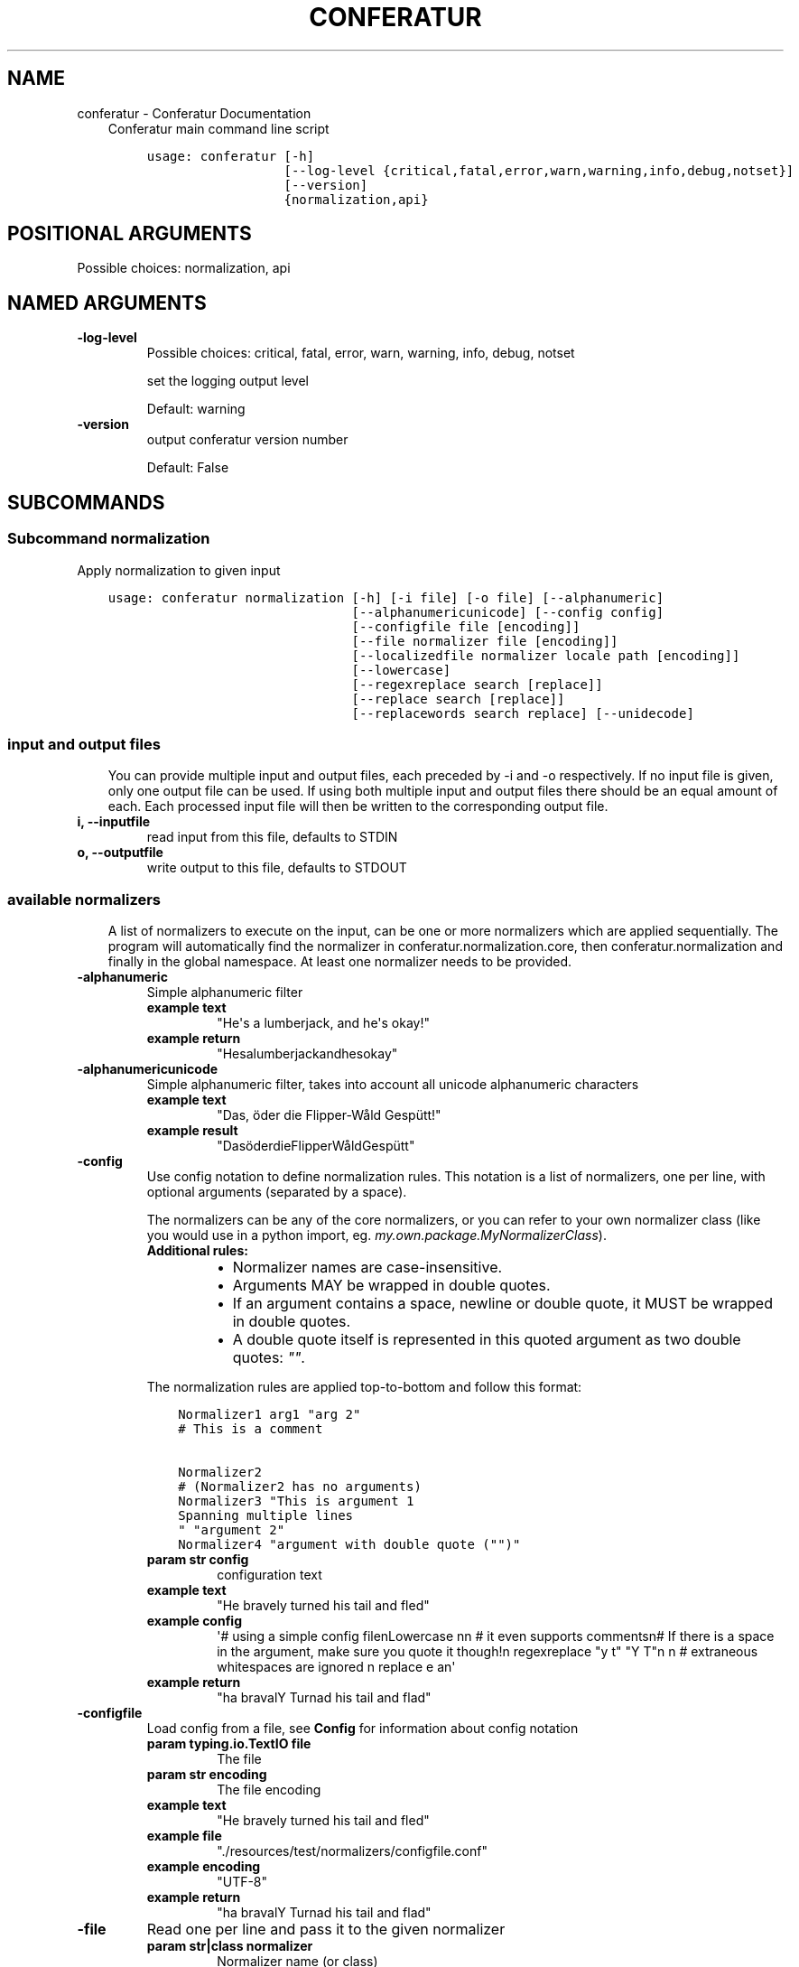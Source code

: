 .\" Man page generated from reStructuredText.
.
.TH "CONFERATUR" "1" "Feb 08, 2019" "" "Conferatur"
.SH NAME
conferatur \- Conferatur Documentation
.
.nr rst2man-indent-level 0
.
.de1 rstReportMargin
\\$1 \\n[an-margin]
level \\n[rst2man-indent-level]
level margin: \\n[rst2man-indent\\n[rst2man-indent-level]]
-
\\n[rst2man-indent0]
\\n[rst2man-indent1]
\\n[rst2man-indent2]
..
.de1 INDENT
.\" .rstReportMargin pre:
. RS \\$1
. nr rst2man-indent\\n[rst2man-indent-level] \\n[an-margin]
. nr rst2man-indent-level +1
.\" .rstReportMargin post:
..
.de UNINDENT
. RE
.\" indent \\n[an-margin]
.\" old: \\n[rst2man-indent\\n[rst2man-indent-level]]
.nr rst2man-indent-level -1
.\" new: \\n[rst2man-indent\\n[rst2man-indent-level]]
.in \\n[rst2man-indent\\n[rst2man-indent-level]]u
..
.INDENT 0.0
.INDENT 3.5
Conferatur main command line script

.INDENT 0.0
.INDENT 3.5
.sp
.nf
.ft C
usage: conferatur [\-h]
                  [\-\-log\-level {critical,fatal,error,warn,warning,info,debug,notset}]
                  [\-\-version]
                  {normalization,api}
.ft P
.fi
.UNINDENT
.UNINDENT
.SH POSITIONAL ARGUMENTS
.INDENT 0.0
.TP
.Bsubcommand
Possible choices: normalization, api
.UNINDENT
.SH NAMED ARGUMENTS
.INDENT 0.0
.TP
.B\-\-log\-level
Possible choices: critical, fatal, error, warn, warning, info, debug, notset
.sp
set the logging output level
.sp
Default: warning
.TP
.B\-\-version
output conferatur version number
.sp
Default: False
.UNINDENT
.UNINDENT
.UNINDENT
.SH SUBCOMMANDS
.INDENT 0.0
.INDENT 3.5
.SS Subcommand normalization
.sp
Apply normalization to given input

.INDENT 0.0
.INDENT 3.5
.sp
.nf
.ft C
usage: conferatur normalization [\-h] [\-i file] [\-o file] [\-\-alphanumeric]
                                [\-\-alphanumericunicode] [\-\-config config]
                                [\-\-configfile file [encoding]]
                                [\-\-file normalizer file [encoding]]
                                [\-\-localizedfile normalizer locale path [encoding]]
                                [\-\-lowercase]
                                [\-\-regexreplace search [replace]]
                                [\-\-replace search [replace]]
                                [\-\-replacewords search replace] [\-\-unidecode]
.ft P
.fi
.UNINDENT
.UNINDENT
.SS input and output files
.INDENT 0.0
.INDENT 3.5
You can provide multiple input and output files, each preceded by \-i and \-o
respectively.
If no input file is given, only one output file can be used.
If using both multiple input and output files there should be an equal amount
of each. Each processed input file will then be written to the corresponding
output file.
.UNINDENT
.UNINDENT
.INDENT 0.0
.TP
.B\-i, \-\-inputfile
read input from this file, defaults to STDIN
.TP
.B\-o, \-\-outputfile
write output to this file, defaults to STDOUT
.UNINDENT
.SS available normalizers
.INDENT 0.0
.INDENT 3.5
A list of normalizers to execute on the input, can be one or more normalizers
which are applied sequentially.
The program will automatically find the normalizer in conferatur.normalization.core,
then conferatur.normalization and finally in the global namespace.
At least one normalizer needs to be provided.
.UNINDENT
.UNINDENT
.INDENT 0.0
.TP
.B\-\-alphanumeric
Simple alphanumeric filter
.INDENT 7.0
.TP
.B example text
"He\(aqs a lumberjack, and he\(aqs okay!"
.TP
.B example return
"Hesalumberjackandhesokay"
.UNINDENT
.TP
.B\-\-alphanumericunicode
Simple alphanumeric filter, takes into account all unicode alphanumeric characters
.INDENT 7.0
.TP
.B example text
"Das, öder die Flipper\-Wåld Gespütt!"
.TP
.B example result
"DasöderdieFlipperWåldGespütt"
.UNINDENT
.TP
.B\-\-config
Use config notation to define normalization rules. This notation is a list of normalizers, one per line, with optional arguments (separated by a space).
.sp
The normalizers can be any of the core normalizers, or you can refer to your own normalizer class (like you would use in a python import, eg. \fImy.own.package.MyNormalizerClass\fP).
.INDENT 7.0
.TP
.B Additional rules:
.INDENT 7.0
.IP \(bu 2
Normalizer names are case\-insensitive.
.IP \(bu 2
Arguments MAY be wrapped in double quotes.
.IP \(bu 2
If an argument contains a space, newline or double quote, it MUST be wrapped in double quotes.
.IP \(bu 2
A double quote itself is represented in this quoted argument as two double quotes: \fI""\fP\&.
.UNINDENT
.UNINDENT
.sp
The normalization rules are applied top\-to\-bottom and follow this format:
.INDENT 7.0
.INDENT 3.5
.sp
.nf
.ft C
Normalizer1 arg1 "arg 2"
# This is a comment

Normalizer2
# (Normalizer2 has no arguments)
Normalizer3 "This is argument 1
Spanning multiple lines
" "argument 2"
Normalizer4 "argument with double quote ("")"
.ft P
.fi
.UNINDENT
.UNINDENT
.INDENT 7.0
.TP
.B param str config
configuration text
.TP
.B example text
"He bravely turned his tail and fled"
.TP
.B example config
\(aq# using a simple config filenLowercase nn    # it even supports commentsn# If there is a space in the argument, make sure you quote it though!n  regexreplace "y t" "Y T"n n      # extraneous whitespaces are ignored n     replace   e     an\(aq
.TP
.B example return
"ha bravalY Turnad his tail and flad"
.UNINDENT
.TP
.B\-\-configfile
Load config from a file, see \fBConfig\fP for information about config notation
.INDENT 7.0
.TP
.B param typing.io.TextIO file
The file
.TP
.B param str encoding
The file encoding
.TP
.B example text
"He bravely turned his tail and fled"
.TP
.B example file
"./resources/test/normalizers/configfile.conf"
.TP
.B example encoding
"UTF\-8"
.TP
.B example return
"ha bravalY Turnad his tail and flad"
.UNINDENT
.TP
.B\-\-file
Read one per line and pass it to the given normalizer
.INDENT 7.0
.TP
.B param str|class normalizer
Normalizer name (or class)
.TP
.B param str file
The file to read rules from
.TP
.B param str encoding
The file encoding
.TP
.B example text
"This is an Ex\-Parakeet"
.TP
.B example normalizer
"regexreplace"
.TP
.B example file
"./resources/test/normalizers/regexreplace/en_US"
.TP
.B example encoding
"UTF\-8"
.TP
.B example return
"This is an Ex Parrot"
.UNINDENT
.TP
.B\-\-localizedfile
Reads and applies normalization rules from a locale\-based file, it will automagically determine the "best fit" for a given locale, if one is available.
.INDENT 7.0
.TP
.B param str|class normalizer
Normalizer name (or class)
.TP
.B param str locale
Which locale to search for
.TP
.B param PathLike path
Location of available locale files
.TP
.B param str encoding
The file encoding
.TP
.B example text
"This is an Ex\-Parakeet"
.TP
.B example normalizer
"regexreplace"
.TP
.B example path
"./resources/test/normalizers/regexreplace"
.TP
.B example locale
"en"
.TP
.B example encoding
"UTF\-8"
.TP
.B example return
"This is an Ex Parrot"
.UNINDENT
.TP
.B\-\-lowercase
Lowercase the text
.INDENT 7.0
.TP
.B example text
"Easy, Mungo, easy... Mungo..."
.TP
.B example result
"easy, mungo, easy... mungo..."
.UNINDENT
.TP
.B\-\-regexreplace
Simple regex replace. By default the pattern is interpreted
case\-sensitive.
.sp
Case\-insensitivity is supported by adding inline modifiers.
.sp
You might want to use capturing groups to preserve the case. When replacing a character not captured, the information about its case is lost...
.sp
Eg. would replace "HAHA! Hahaha!" to "HeHe! Hehehe!":
.INDENT 7.0
.INDENT 3.5
.TS
center;
|l|l|.
_
T{
search
T}	T{
replace
T}
_
T{
\fB(?i)(h)a\fP
T}	T{
\fB\e1e\fP
T}
_
.TE
.UNINDENT
.UNINDENT
.sp
No regex flags are set by default, you can set them yourself though in the regex, and combine them at will, eg. multiline, dotall and ignorecase.
.sp
Eg. would replace "New<CRLF>line" to "newline":
.INDENT 7.0
.INDENT 3.5
.TS
center;
|l|l|.
_
T{
search
T}	T{
replace
T}
_
T{
\fB(?msi)new.line\fP
T}	T{
\fBnewline\fP
T}
_
.TE
.UNINDENT
.UNINDENT
.INDENT 7.0
.TP
.B example text
"HAHA! Hahaha!"
.TP
.B example search
\(aq(?i)(h)a\(aq
.TP
.B example replace
r\(aq1e\(aq
.TP
.B example result
"HeHe! Hehehe!"
.UNINDENT
.TP
.B\-\-replace
Simple search replace
.INDENT 7.0
.TP
.B param str search
Text to search for
.TP
.B param str replace
Text to replace with
.TP
.B example text
"Nudge nudge!"
.TP
.B example search
"nudge"
.TP
.B example replace
"wink"
.TP
.B example return
"Nudge wink!"
.UNINDENT
.TP
.B\-\-replacewords
Simple search replace that only replaces "words", the first letter will be
checked case insensitive as well with preservation of case..
.INDENT 7.0
.TP
.B param str search
Word to search for
.TP
.B param str replace
Replace with
.TP
.B example text
"She has a heart of formica"
.TP
.B example search
"a"
.TP
.B example replace
"the"
.TP
.B example result
"She has the heart of formica"
.UNINDENT
.TP
.B\-\-unidecode
Unidecode characters to ASCII form, see \fI\%Python\(aqs Unidecode package\fP for more info.
.INDENT 7.0
.TP
.B example text
"𝖂𝖊𝖓𝖓 𝖎𝖘𝖙 𝖉𝖆𝖘 𝕹𝖚𝖓𝖘𝖙ü𝖈𝖐 𝖌𝖎𝖙 𝖚𝖓𝖉 𝕾𝖑𝖔𝖙𝖊𝖗𝖒𝖊𝖞𝖊𝖗?"
.TP
.B example return
"Wenn ist das Nunstuck git und Slotermeyer?"
.UNINDENT
.UNINDENT
.SS Subcommand api
.sp
See api for more information on usage and available jsonrpc methods.
.sp
Make conferatur available through a rudimentary \fI\%JSON\-RPC\fP interface

.INDENT 0.0
.INDENT 3.5
.sp
.nf
.ft C
usage: conferatur api [\-h] [\-\-debug] [\-\-host HOST] [\-\-port PORT]
                      [\-\-entrypoint ENTRYPOINT] [\-\-with\-explorer]
                      [\-\-list\-methods]
.ft P
.fi
.UNINDENT
.UNINDENT
.SS Named Arguments
.INDENT 0.0
.TP
.B\-\-debug
run in debug mode
.sp
Default: False
.TP
.B\-\-host
hostname or ip to serve api
.TP
.B\-\-port
port used by the server
.sp
Default: 8080
.TP
.B\-\-entrypoint
the jsonrpc api address
.sp
Default: "/api"
.TP
.B\-\-with\-explorer
also create the explorer to test api calls with
.sp
Default: False
.TP
.B\-\-list\-methods
list the available jsonrpc methods
.sp
Default: False
.UNINDENT
.UNINDENT
.UNINDENT
.SH BASH COMPLETION
.sp
Bash completion is supported through \fBargcomplete\fP\&.
.INDENT 0.0
.INDENT 3.5
.SS Setting up bash completion
.sp
If you use \fBbash\fP as your shell, \fBconferatur\fP can use \fI\%argcomplete\fP for auto\-completion.
.sp
For this \fBargcomplete\fP needs to be installed \fBand\fP enabled.
.SS Installing argcomplete
.INDENT 0.0
.IP 1. 3
Install argcomplete using:
.INDENT 3.0
.INDENT 3.5
.sp
.nf
.ft C
pip install argcomplete
.ft P
.fi
.UNINDENT
.UNINDENT
.IP 2. 3
For global activation of all argcomplete enabled python applications, run:
.INDENT 3.0
.INDENT 3.5
.sp
.nf
.ft C
activate\-global\-python\-argcomplete
.ft P
.fi
.UNINDENT
.UNINDENT
.UNINDENT
.SS Alternative argcomplete configuration
.INDENT 0.0
.IP 1. 3
For permanent (but not global) \fBconferatur\fP activation, use:
.INDENT 3.0
.INDENT 3.5
.sp
.nf
.ft C
register\-python\-argcomplete conferatur >> ~/.bashrc
.ft P
.fi
.UNINDENT
.UNINDENT
.IP 2. 3
For one\-time activation of argcomplete for \fBconferatur\fP only, use:
.INDENT 3.0
.INDENT 3.5
.sp
.nf
.ft C
eval "$(register\-python\-argcomplete conferatur)"
.ft P
.fi
.UNINDENT
.UNINDENT
.UNINDENT
.UNINDENT
.UNINDENT
.SH AUTHOR
EBU
.SH COPYRIGHT
2019, EBU
.\" Generated by docutils manpage writer.
.
